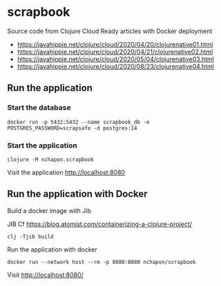 * scrapbook

Source code from Clojure Cloud Ready articles with Docker deployment
- https://javahippie.net/clojure/cloud/2020/04/20/clojurenative01.html
- https://javahippie.net/clojure/cloud/2020/04/21/clojurenative02.html
- https://javahippie.net/clojure/cloud/2020/05/04/clojurenative03.html
- https://javahippie.net/clojure/cloud/2020/08/23/clojurenative04.html

  

** Run the application
*** Start the database

#+begin_src shell
docker run -p 5432:5432 --name scrapbook_db -e POSTGRES_PASSWORD=scrapsafe -d postgres:14
#+end_src

*** Start the application

#+begin_src 
clojure -M nchapon.scrapbook
#+end_src

Visit the application http://localhost:8080

** Run the application with Docker

Build a docker image with Jib  

JIB Cf https://blog.atomist.com/containerizing-a-clojure-project/

#+begin_src shell
clj -Tjib build 
#+end_src


Run the application with docker

#+begin_src shell
docker run --network host --rm -p 8080:8080 nchapon/scrapbook
#+end_src

Visit http://localhost:8080/




